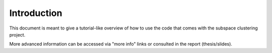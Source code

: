 .. highlight:: rst

Introduction 
==========================================================

This document is meant to give a tutorial-like overview of how to use the code that comes 
with the subspace clustering project.

More advanced information can be accessed via "more info" links or consulted in the report (thesis/slides).
 
